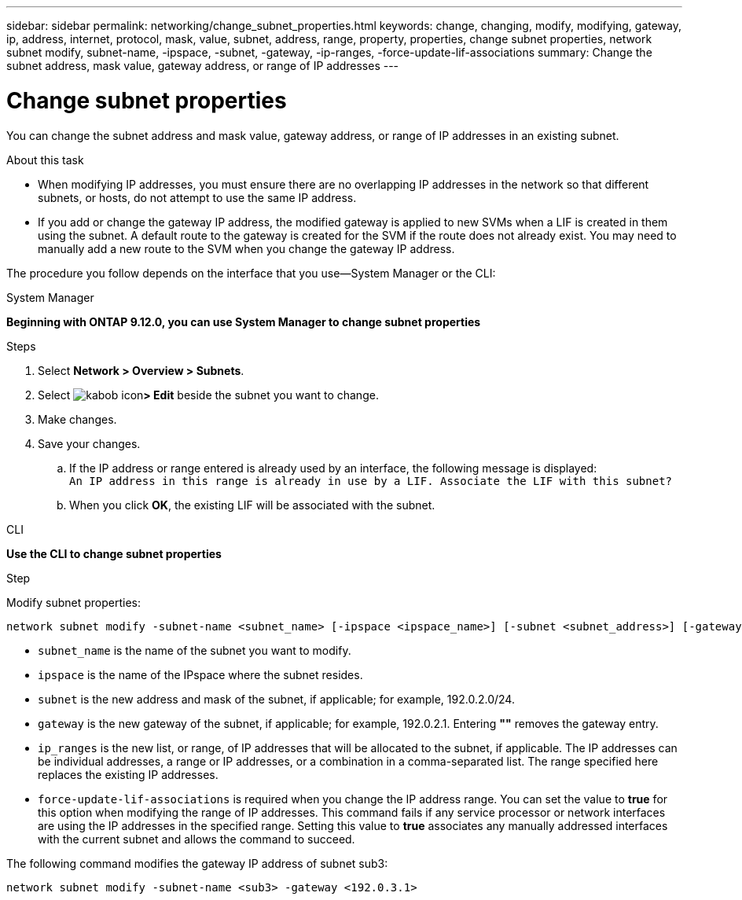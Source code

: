 ---
sidebar: sidebar
permalink: networking/change_subnet_properties.html
keywords: change, changing, modify, modifying, gateway, ip, address, internet, protocol, mask, value, subnet, address, range, property, properties, change subnet properties, network subnet modify, subnet-name, -ipspace, -subnet, -gateway, -ip-ranges, -force-update-lif-associations
summary: Change the subnet address, mask value, gateway address, or range of IP addresses
---

= Change subnet properties
:hardbreaks:
:nofooter:
:icons: font
:linkattrs:
:imagesdir: ./media/

//
// Created with NDAC Version 2.0 (August 17, 2020)
// restructured: March 2021
// enhanced keywords May 2021
//

[.lead]
You can change the subnet address and mask value, gateway address, or range of IP addresses in an existing subnet.

.About this task

* When modifying IP addresses, you must ensure there are no overlapping IP addresses in the network so that different subnets, or hosts, do not attempt to use the same IP address.
* If you add or change the gateway IP address, the modified gateway is applied to new SVMs when a LIF is created in them using the subnet. A default route to the gateway is created for the SVM if the route does not already exist. You may need to manually add a new route to the SVM when you change the gateway IP address.

The procedure you follow depends on the interface that you use—System Manager or the CLI:
[role="tabbed-block"]
====
.System Manager
--
*Beginning with ONTAP 9.12.0, you can use System Manager to change subnet properties*

.Steps

. Select *Network > Overview > Subnets*.

. Select image:icon_kabob.gif[kabob icon]*> Edit* beside the subnet you want to change.

. Make changes.

. Save your changes.

.. If the IP address or range entered is already used by an interface, the following message is displayed:
`An IP address in this range is already in use by a LIF. Associate the LIF with this subnet?`

.. When you click *OK*, the existing LIF will be associated with the subnet.

--

.CLI
--
*Use the CLI to change subnet properties*

.Step

Modify subnet properties:

....
network subnet modify -subnet-name <subnet_name> [-ipspace <ipspace_name>] [-subnet <subnet_address>] [-gateway <gateway_address>] [-ip-ranges <ip_address_list>] [-force-update-lif-associations <true>]
....

* `subnet_name` is the name of the subnet you want to modify.
* `ipspace` is the name of the IPspace where the subnet resides.
* `subnet` is the new address and mask of the subnet, if applicable; for example, 192.0.2.0/24.
* `gateway` is the new gateway of the subnet, if applicable; for example, 192.0.2.1. Entering *""* removes the gateway entry.
* `ip_ranges` is the new list, or range, of IP addresses that will be allocated to the subnet, if applicable. The IP addresses can be individual addresses, a range or IP addresses, or a combination in a comma-separated list. The range specified here replaces the existing IP addresses.
* `force-update-lif-associations` is required when you change the IP address range. You can set the value to *true* for this option when modifying the range of IP addresses. This command fails if any service processor or network interfaces are using the IP addresses in the specified range. Setting this value to *true* associates any manually addressed interfaces with the current subnet and allows the command to succeed.

The following command modifies the gateway IP address of subnet sub3:

....
network subnet modify -subnet-name <sub3> -gateway <192.0.3.1>
....

====

// IE-554, 2022-07-28
